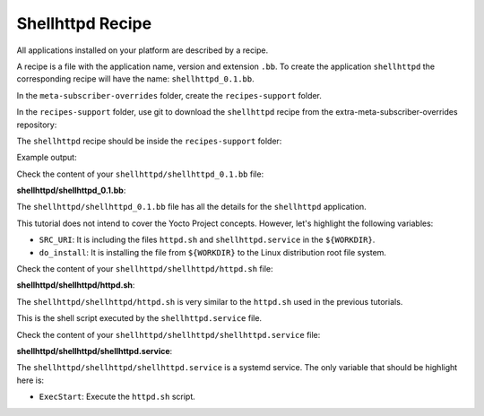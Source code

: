 Shellhttpd Recipe
^^^^^^^^^^^^^^^^^

All applications installed on your platform are described by a recipe.

A recipe is a file with the application name, version and extension ``.bb``.
To create the application ``shellhttpd`` the corresponding recipe will have the
name: ``shellhttpd_0.1.bb``.

In the ``meta-subscriber-overrides`` folder, create the ``recipes-support`` folder.

.. prompt:: bash host:~$

    mkdir recipes-support

In the ``recipes-support`` folder, use git to download the ``shellhttpd`` recipe
from the extra-meta-subscriber-overrides repository:

.. prompt:: bash host:~$, auto

    host:~$ cd recipes-support
    host:~$ git remote add fio https://github.com/foundriesio/extra-meta-subscriber-overrides.git
    host:~$ git remote update
    host:~$ git checkout remotes/fio/main -- shellhttpd

The ``shellhttpd`` recipe should be inside the ``recipes-support`` folder:

.. prompt:: bash host:~$, auto

    host:~$ tree -L 3 .

Example output:

.. prompt:: text

     └── shellhttpd
         ├── shellhttpd
         │   ├── httpd.sh
         │   └── shellhttpd.service
         └── shellhttpd_0.1.bb

Check the content of your ``shellhttpd/shellhttpd_0.1.bb`` file:

.. prompt:: bash host:~$, auto

    host:~$ cat shellhttpd/shellhttpd_0.1.bb

**shellhttpd/shellhttpd_0.1.bb**:

.. prompt:: text

     SUMMARY = "Start up Shellhttpd Application"
     LICENSE = "MIT"
     LIC_FILES_CHKSUM = "file://${COMMON_LICENSE_DIR}/MIT;md5=0835ade698e0bcf8506ecda2f7b4f302"

     inherit allarch systemd
     RDEPENDS:${PN} += "bash"

     SRC_URI = " \
	     file://httpd.sh \
	     file://shellhttpd.service \
     "
     SRCREV = "f90f221ce4fcea2fde0062bc909f26cca6dbd1b6"

     S = "${WORKDIR}/git"

     PACKAGE_ARCH = "${MACHINE_ARCH}"

     SYSTEMD_SERVICE:${PN} = "shellhttpd.service"
     SYSTEMD_AUTO_ENABLE:${PN} = "enable"

     do_install () {
	     install -d ${D}${systemd_system_unitdir}
	     install -m 0644 ${WORKDIR}/shellhttpd.service ${D}${systemd_system_unitdir}
	     install -d ${D}${datadir}/shellhttpd/
	     install -m 0755 ${WORKDIR}/httpd.sh ${D}${datadir}/shellhttpd/
     }

     FILES:${PN} += "${systemd_system_unitdir}/shellhttpd.service"
     FILES:${PN} += "${systemd_unitdir}/system-preset"
     FILES:${PN} += "${datadir} ${datadir}/app-manager/"

The ``shellhttpd/shellhttpd_0.1.bb`` file has all the details for the ``shellhttpd`` application.

This tutorial does not intend to cover the Yocto Project concepts. However,
let's highlight the following variables:

- ``SRC_URI``: It is including the files ``httpd.sh`` and ``shellhttpd.service`` in the ``${WORKDIR}``.
- ``do_install``: It is installing the file from ``${WORKDIR}`` to the Linux distribution root file system.

Check the content of your ``shellhttpd/shellhttpd/httpd.sh`` file:

.. prompt:: bash host:~$, auto

     host:~$ cat shellhttpd/shellhttpd/httpd.sh

**shellhttpd/shellhttpd/httpd.sh**:

.. prompt:: text

     #!/bin/sh -e

     PORT="${PORT-8090}"
     MSG="${MSG-OK}"

     RESPONSE="HTTP/1.1 200 OK\r\n\r\n${MSG}\r\n"

     while true; do
     	echo -en "$RESPONSE" | nc -c -l -p "${PORT}" || true
     	echo "= $(date) ============================="
     done

The ``shellhttpd/shellhttpd/httpd.sh`` is very similar to the ``httpd.sh`` used in the previous tutorials.

This is the shell script executed by the ``shellhttpd.service`` file.

Check the content of your ``shellhttpd/shellhttpd/shellhttpd.service`` file:

.. prompt:: bash host:~$, auto

    host:~$ cat shellhttpd/shellhttpd/shellhttpd.service

**shellhttpd/shellhttpd/shellhttpd.service**:

.. prompt:: text

     [Unit]
     Description=Shellhttpd Minimal Web Server
     DefaultDependencies=no
     After=systemd-udev-settle.service
     Before=sysinit.target shutdown.target
     Conflicts=shutdown.target
     Description=Start up Shellhttpd Application

     [Service]
     ExecStart=/bin/sh /usr/share/shellhttpd/httpd.sh
     RemainAfterExit=true

     [Install]
     WantedBy=sysinit.target

The ``shellhttpd/shellhttpd/shellhttpd.service`` is a systemd service. The only
variable that should be highlight here is:

- ``ExecStart``: Execute the ``httpd.sh`` script.
